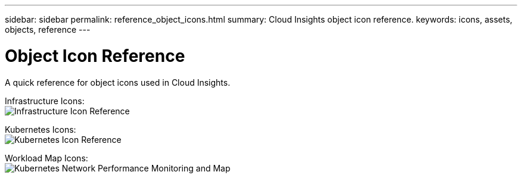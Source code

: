 ---
sidebar: sidebar
permalink: reference_object_icons.html
summary: Cloud Insights object icon reference.
keywords: icons, assets, objects, reference
---

= Object Icon Reference
:toc: macro
:hardbreaks:
:toclevels: 1
:nofooter:
:icons: font
:linkattrs:
:imagesdir: ./media/

[.lead]
A quick reference for object icons used in Cloud Insights.

Infrastructure Icons:
image:Icon_Glossary.png[Infrastructure Icon Reference]

Kubernetes Icons:
image:K8sIconsWithLabels.png[Kubernetes Icon Reference]

Workload Map Icons:
image:ServiceMap_Icons.png[Kubernetes Network Performance Monitoring and Map]
